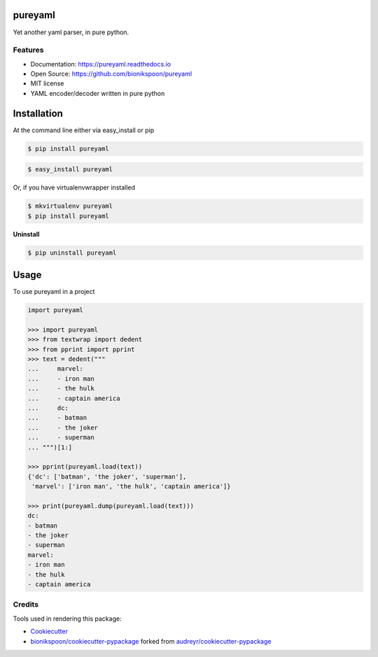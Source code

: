 .. START Source defined in docs/github_docs.py


.. This document was procedurally generated by docs/github_docs.py on Saturday, January 23, 2016


.. END Source defined in docs/github_docs.py
.. START Source defined in docs/github_docs.py


.. role:: mod(literal)
.. role:: func(literal)
.. role:: data(literal)
.. role:: const(literal)
.. role:: class(literal)
.. role:: meth(literal)
.. role:: attr(literal)
.. role:: exc(literal)
.. role:: obj(literal)
.. role:: envvar(literal)


.. END Source defined in docs/github_docs.py
.. START Source defined in docs/source/_partial/readme_title.rst

========
pureyaml
========

.. image:: https://badge.fury.io/py/pureyaml.svg
    :target: https://pypi.python.org/pypi/pureyaml/
    :alt: Latest Version

.. image:: https://img.shields.io/pypi/status/pureyaml.svg
    :target: https://pypi.python.org/pypi/pureyaml/
    :alt: Development Status

.. image:: https://travis-ci.org/bionikspoon/pureyaml.svg?branch=develop
    :target: https://travis-ci.org/bionikspoon/pureyaml?branch=develop
    :alt: Build Status

.. image:: https://coveralls.io/repos/bionikspoon/pureyaml/badge.svg?branch=develop
    :target: https://coveralls.io/github/bionikspoon/pureyaml?branch=develop&service=github
    :alt: Coverage Status

.. image:: https://readthedocs.org/projects/pureyaml/badge/?version=develop
    :target: https://pureyaml.readthedocs.io/en/develop/?badge=develop
    :alt: Documentation Status


Yet another yaml parser, in pure python.


.. END Source defined in docs/source/_partial/readme_title.rst
.. START Source defined in docs/source/_partial/readme_features.rst

Features
--------

- Documentation: https://pureyaml.readthedocs.io
- Open Source: https://github.com/bionikspoon/pureyaml
- MIT license


- YAML encoder/decoder written in pure python


.. END Source defined in docs/source/_partial/readme_features.rst
.. START Source defined in docs/source/installation.rst


============
Installation
============

At the command line either via easy_install or pip

.. code-block:: shell

    $ pip install pureyaml



.. code-block:: shell

    $ easy_install pureyaml

Or, if you have virtualenvwrapper installed

.. code-block:: shell

    $ mkvirtualenv pureyaml
    $ pip install pureyaml

**Uninstall**

.. code-block:: shell

    $ pip uninstall pureyaml


.. END Source defined in docs/source/installation.rst
.. START Source defined in docs/source/usage.rst


=====
Usage
=====

To use pureyaml in a project

.. code-block:: python

    import pureyaml

    >>> import pureyaml
    >>> from textwrap import dedent
    >>> from pprint import pprint
    >>> text = dedent("""
    ...     marvel:
    ...     - iron man
    ...     - the hulk
    ...     - captain america
    ...     dc:
    ...     - batman
    ...     - the joker
    ...     - superman
    ... """)[1:]

    >>> pprint(pureyaml.load(text))
    {'dc': ['batman', 'the joker', 'superman'],
     'marvel': ['iron man', 'the hulk', 'captain america']}

    >>> print(pureyaml.dump(pureyaml.load(text)))
    dc:
    - batman
    - the joker
    - superman
    marvel:
    - iron man
    - the hulk
    - captain america


.. END Source defined in docs/source/usage.rst
.. START Source defined in docs/source/_partial/readme_credits.rst

Credits
-------

Tools used in rendering this package:

*  Cookiecutter_
*  `bionikspoon/cookiecutter-pypackage`_ forked from `audreyr/cookiecutter-pypackage`_

.. _Cookiecutter: https://github.com/audreyr/cookiecutter
.. _`bionikspoon/cookiecutter-pypackage`: https://github.com/bionikspoon/cookiecutter-pypackage
.. _`audreyr/cookiecutter-pypackage`: https://github.com/audreyr/cookiecutter-pypackage


.. END Source defined in docs/source/_partial/readme_credits.rst
